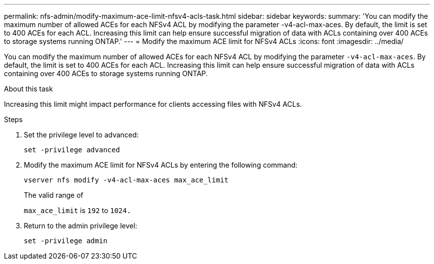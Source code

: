---
permalink: nfs-admin/modify-maximum-ace-limit-nfsv4-acls-task.html
sidebar: sidebar
keywords:
summary: 'You can modify the maximum number of allowed ACEs for each NFSv4 ACL by modifying the parameter -v4-acl-max-aces. By default, the limit is set to 400 ACEs for each ACL. Increasing this limit can help ensure successful migration of data with ACLs containing over 400 ACEs to storage systems running ONTAP.'
---
= Modify the maximum ACE limit for NFSv4 ACLs
:icons: font
:imagesdir: ../media/

[.lead]
You can modify the maximum number of allowed ACEs for each NFSv4 ACL by modifying the parameter `-v4-acl-max-aces`. By default, the limit is set to 400 ACEs for each ACL. Increasing this limit can help ensure successful migration of data with ACLs containing over 400 ACEs to storage systems running ONTAP.

.About this task

Increasing this limit might impact performance for clients accessing files with NFSv4 ACLs.

.Steps

. Set the privilege level to advanced:
+
`set -privilege advanced`
. Modify the maximum ACE limit for NFSv4 ACLs by entering the following command:
+
`vserver nfs modify -v4-acl-max-aces max_ace_limit`
+
The valid range of
+
`max_ace_limit` is `192` to `1024.`

. Return to the admin privilege level:
+
`set -privilege admin`
